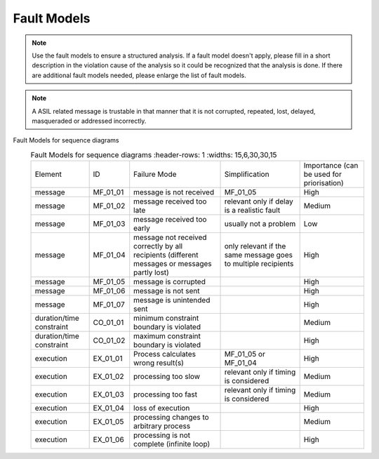 ..
   # *******************************************************************************
   # Copyright (c) 2025 Contributors to the Eclipse Foundation
   #
   # See the NOTICE file(s) distributed with this work for additional
   # information regarding copyright ownership.
   #
   # This program and the accompanying materials are made available under the
   # terms of the Apache License Version 2.0 which is available at
   # https://www.apache.org/licenses/LICENSE-2.0
   #
   # SPDX-License-Identifier: Apache-2.0
   # *******************************************************************************

Fault Models
============

.. gd_guidl:: Fault Models
  :id: gd_guidl__fault_models
  :status: valid
  :complies: std_wp__iso26262__software_752, std_req__iso26262__analysis_846

  | Fault Model for sequence diagrams


.. note:: Use the fault models to ensure a structured analysis. If a fault model doesn't apply, please fill in a short description in the violation cause of the analysis so it could be recognized that the analysis is done. If there are additional fault models needed, please enlarge the list of fault models.


.. note:: A ASIL related message is trustable in that manner that it is not corrupted, repeated, lost, delayed, masqueraded or addressed incorrectly.


Fault Models for sequence diagrams
  .. list-table:: Fault Models for sequence diagrams
     :header-rows: 1
     :widths: 15,6,30,30,15

    * - Element
      - ID
      - Failure Mode
      - Simplification
      - Importance (can be used for priorisation)
    * - message
      - MF_01_01
      - message is not received
      - MF_01_05
      - High
    * - message
      - MF_01_02
      - message received too late
      - relevant only if delay is a realistic fault
      - Medium
    * - message
      - MF_01_03
      - message received too early
      - usually not a problem
      - Low
    * - message
      - MF_01_04
      - message not received correctly by all recipients (different messages or messages partly lost)
      - only relevant if the same message goes to multiple recipients
      - High
    * - message
      - MF_01_05
      - message is corrupted
      -
      - High
    * - message
      - MF_01_06
      - message is not sent
      -
      - High
    * - message
      - MF_01_07
      - message is unintended sent
      -
      - High
    * - duration/time constraint
      - CO_01_01
      - minimum constraint boundary is violated
      -
      - Medium
    * - duration/time constraint
      - CO_01_02
      - maximum constraint boundary is violated
      -
      - High
    * - execution
      - EX_01_01
      - Process calculates wrong result(s)
      - MF_01_05 or MF_01_04
      - High
    * - execution
      - EX_01_02
      - processing too slow
      - relevant only if timing is considered
      - Medium
    * - execution
      - EX_01_03
      - processing too fast
      - relevant only if timing is considered
      - Medium
    * - execution
      - EX_01_04
      - loss of execution
      -
      - High
    * - execution
      - EX_01_05
      - processing changes to arbitrary process
      -
      - Medium
    * - execution
      - EX_01_06
      - processing is not complete (infinite loop)
      -
      - High
